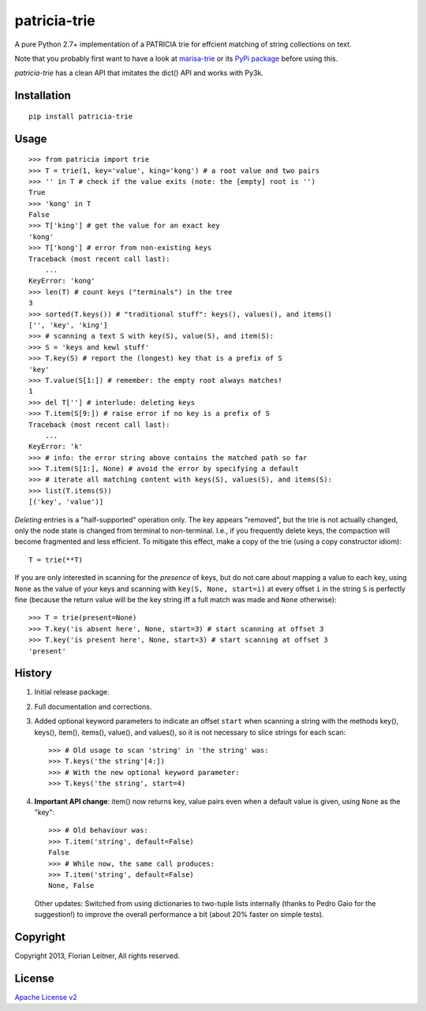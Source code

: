 patricia-trie
=============

A pure Python 2.7+ implementation of a PATRICIA trie for effcient matching
of string collections on text.

Note that you probably first want to have a look at `marisa-trie`_ or its
`PyPi package <https://github.com/kmike/marisa-trie/>`_ before using this.

`patricia-trie` has a clean API that imitates the dict() API and works with Py3k.

Installation
------------

::

  pip install patricia-trie

Usage
-----

::

    >>> from patricia import trie
    >>> T = trie(1, key='value', king='kong') # a root value and two pairs
    >>> '' in T # check if the value exits (note: the [empty] root is '')
    True
    >>> 'kong' in T
    False
    >>> T['king'] # get the value for an exact key
    'kong'
    >>> T['kong'] # error from non-existing keys
    Traceback (most recent call last):
        ...
    KeyError: 'kong'
    >>> len(T) # count keys ("terminals") in the tree
    3
    >>> sorted(T.keys()) # "traditional stuff": keys(), values(), and items()
    ['', 'key', 'king']
    >>> # scanning a text S with key(S), value(S), and item(S):
    >>> S = 'keys and kewl stuff'
    >>> T.key(S) # report the (longest) key that is a prefix of S
    'key'
    >>> T.value(S[1:]) # remember: the empty root always matches!
    1
    >>> del T[''] # interlude: deleting keys
    >>> T.item(S[9:]) # raise error if no key is a prefix of S
    Traceback (most recent call last):
        ...
    KeyError: 'k'
    >>> # info: the error string above contains the matched path so far
    >>> T.item(S[1:], None) # avoid the error by specifying a default
    >>> # iterate all matching content with keys(S), values(S), and items(S):
    >>> list(T.items(S))
    [('key', 'value')]

*Deleting* entries is a "half-supported" operation only. The key appears
"removed", but the trie is not actually changed, only the node state is
changed from terminal to non-terminal. I.e., if you frequently delete keys,
the compaction will become fragmented and less efficient. To mitigate this
effect, make a copy of the trie (using a copy constructor idiom)::

    T = trie(**T)

If you are only interested in scanning for the *presence* of keys, but do not
care about mapping a value to each key, using ``None`` as the value of your
keys and scanning with ``key(S, None, start=i)`` at every offset ``i`` in the
string ``S`` is perfectly fine (because the return value will be the key
string iff a full match was made and ``None`` otherwise)::

    >>> T = trie(present=None)
    >>> T.key('is absent here', None, start=3) # start scanning at offset 3
    >>> T.key('is present here', None, start=3) # start scanning at offset 3
    'present'

History
-------

1. Initial release package.
2. Full documentation and corrections.
3. Added optional keyword parameters to indicate an offset ``start`` when
   scanning a string with the methods key(), keys(), item(), items(), value(),
   and values(), so it is not necessary to slice strings for each scan::

       >>> # Old usage to scan 'string' in 'the string' was:
       >>> T.keys('the string'[4:])
       >>> # With the new optional keyword parameter:
       >>> T.keys('the string', start=4)

4. **Important API change**: item() now returns key, value pairs even when a
   default value is given, using ``None`` as the "key"::

       >>> # Old behaviour was:
       >>> T.item('string', default=False)
       False
       >>> # While now, the same call produces:
       >>> T.item('string', default=False)
       None, False

   Other updates: Switched from using dictionaries to two-tuple lists
   internally (thanks to Pedro Gaio for the suggestion!) to improve the
   overall performance a bit (about 20% faster on simple tests).

Copyright
---------

Copyright 2013, Florian Leitner, All rights reserved.

License
-------

`Apache License v2 <http://www.apache.org/licenses/LICENSE-2.0.html>`_

.. _marisa-trie: https://code.google.com/p/marisa-trie/
.. _patricia-trie: https://www.github.com/fnl/patricia-trie/
